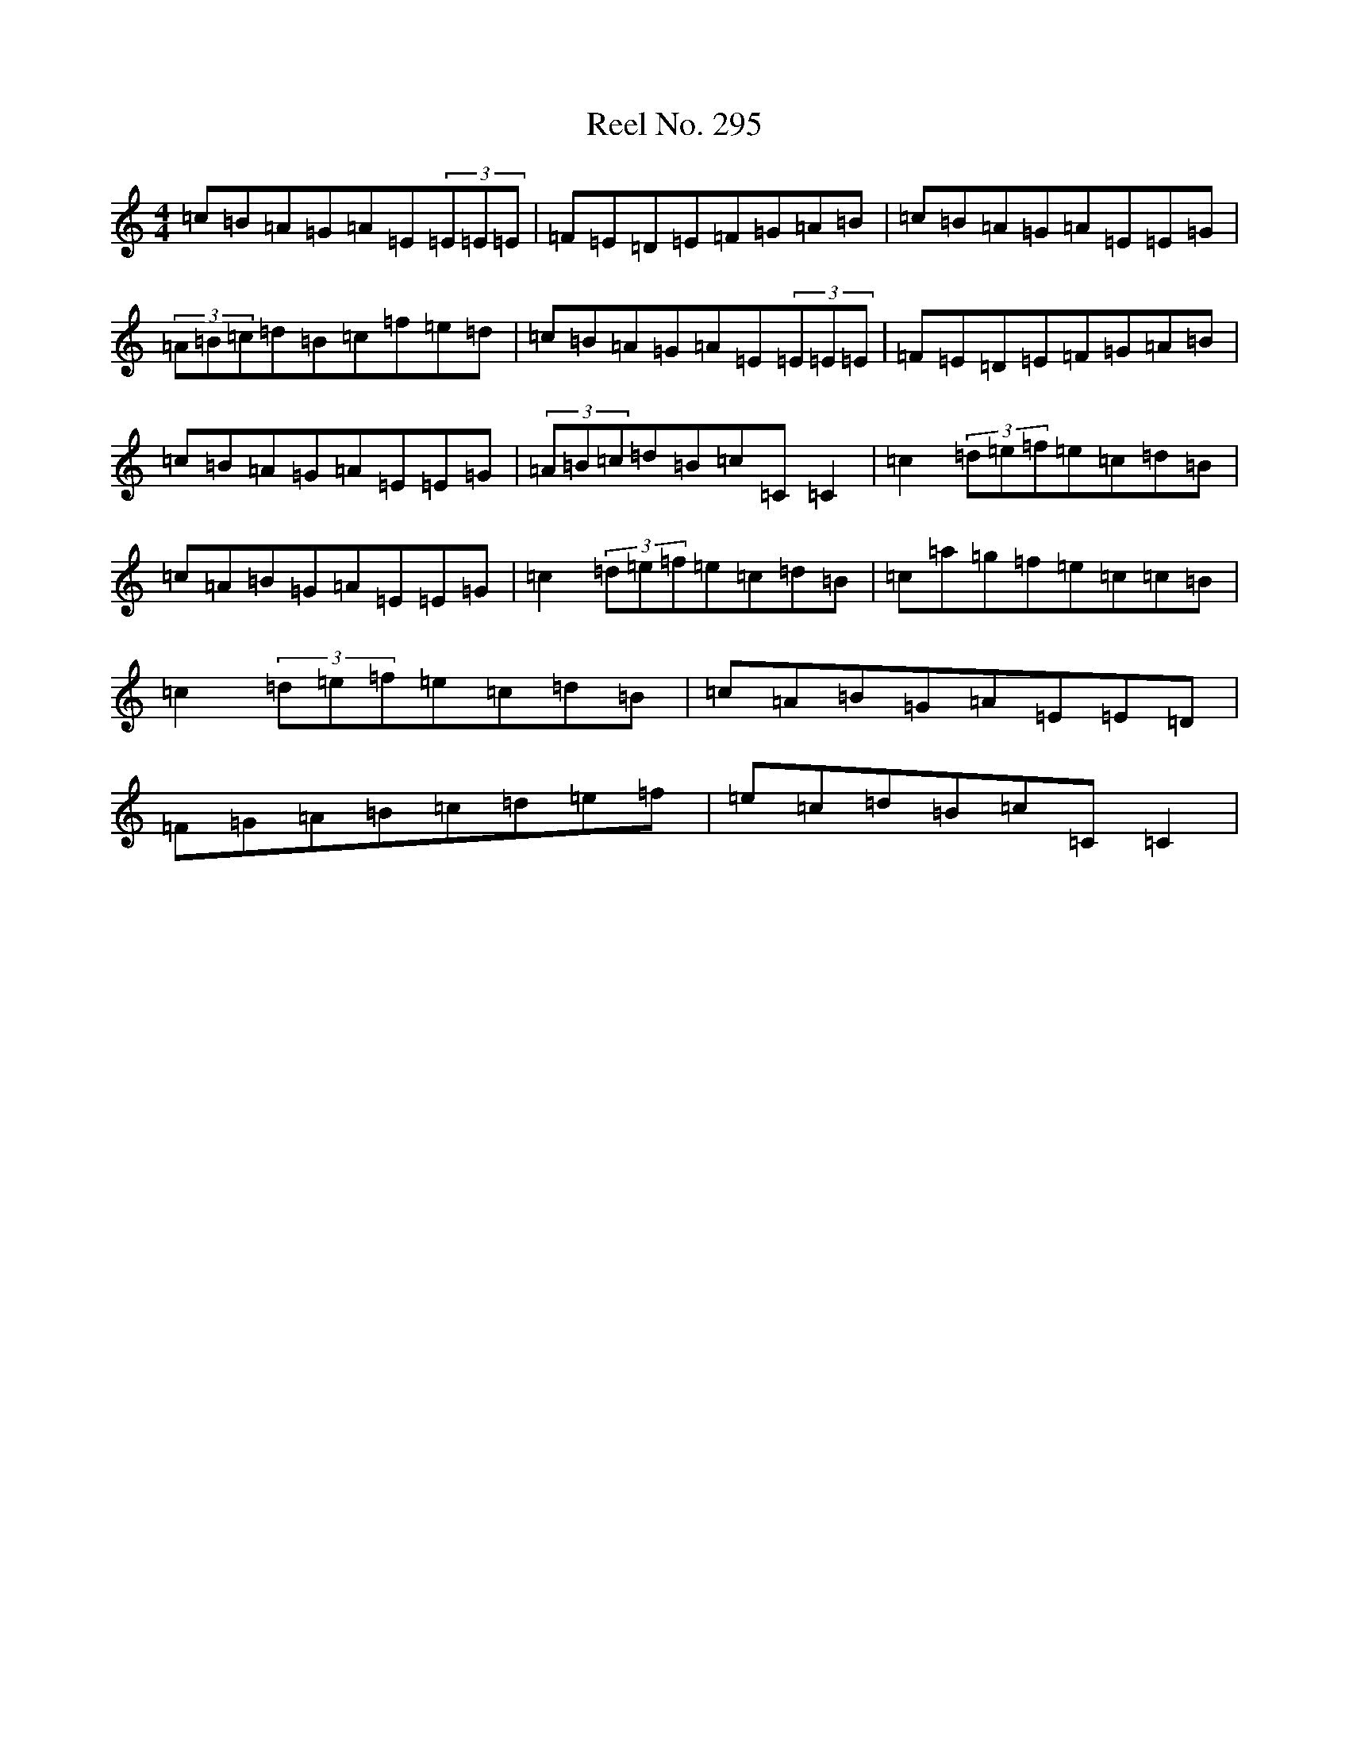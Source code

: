 X: 17967
T: Reel No. 295
S: https://thesession.org/tunes/7363#setting7363
Z: D Major
R: reel
M: 4/4
L: 1/8
K: C Major
=c=B=A=G=A=E(3=E=E=E|=F=E=D=E=F=G=A=B|=c=B=A=G=A=E=E=G|(3=A=B=c=d=B=c=f=e=d|=c=B=A=G=A=E(3=E=E=E|=F=E=D=E=F=G=A=B|=c=B=A=G=A=E=E=G|(3=A=B=c=d=B=c=C=C2|=c2(3=d=e=f=e=c=d=B|=c=A=B=G=A=E=E=G|=c2(3=d=e=f=e=c=d=B|=c=a=g=f=e=c=c=B|=c2(3=d=e=f=e=c=d=B|=c=A=B=G=A=E=E=D|=F=G=A=B=c=d=e=f|=e=c=d=B=c=C=C2|